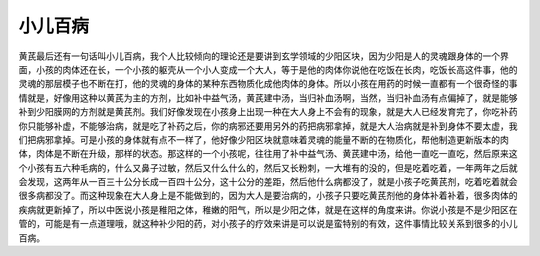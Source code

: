 小儿百病
============

黄芪最后还有一句话叫小儿百病，我个人比较倾向的理论还是要讲到玄学领域的少阳区块，因为少阳是人的灵魂跟身体的一个界面，小孩的肉体还在长，一个小孩的躯壳从一个小人变成一个大人，等于是他的肉体你说他在吃饭在长肉，吃饭长高这件事，他的灵魂的那层模子也不断在打，他的灵魂的身体的某种东西物质化成他肉体的身体。所以小孩在用药的时候一直都有一个很奇怪的事情就是，好像用这种以黄芪为主的方剂，比如补中益气汤，黄芪建中汤，当归补血汤啊，当然，当归补血汤有点偏掉了，就是能够补到少阳膜网的方剂就是黄芪剂。我们好像发现在小孩身上出现一种在大人身上不会有的现象，就是大人已经发育完了，你吃补药你只能够补虚，不能够治病，就是吃了补药之后，你的病邪还要用另外的药把病邪拿掉，就是大人治病就是补到身体不要太虚，我们把病邪拿掉。可是小孩的身体就有点不一样了，他好像少阳区块就意味着灵魂的能量不断的在物质化，帮他制造更新版本的肉体，肉体是不断在升级，那样的状态。那这样的一个小孩呢，往往用了补中益气汤、黄芪建中汤，给他一直吃一直吃，然后原来这个小孩有五六种毛病的，什么又鼻子过敏，然后又什么什么的，然后又长粉刺，一大堆有的没的，但是吃着吃着，一年两年之后就会发现，这两年从一百三十公分长成一百四十公分，这十公分的差距，然后他什么病都没了，就是小孩子吃黄芪剂，吃着吃着就会很多病都没了。而这种现象在大人身上是不能做到的，因为大人是要治病的，小孩子只要吃黄芪剂他的身体补着补着，很多肉体的疾病就更新掉了，所以中医说小孩是稚阳之体，稚嫩的阳气，所以是少阳之体，就是在这样的角度来讲。你说小孩是不是少阳区在管的，可能是有一点道理哦，就这种补少阳的药，对小孩子的疗效来讲是可以说是蛮特别的有效，这件事情比较关系到很多的小儿百病。
